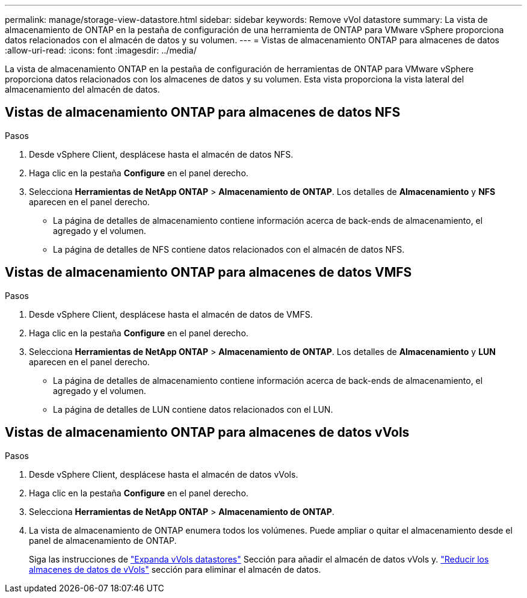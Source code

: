 ---
permalink: manage/storage-view-datastore.html 
sidebar: sidebar 
keywords: Remove vVol datastore 
summary: La vista de almacenamiento de ONTAP en la pestaña de configuración de una herramienta de ONTAP para VMware vSphere proporciona datos relacionados con el almacén de datos y su volumen. 
---
= Vistas de almacenamiento ONTAP para almacenes de datos
:allow-uri-read: 
:icons: font
:imagesdir: ../media/


[role="lead"]
La vista de almacenamiento ONTAP en la pestaña de configuración de herramientas de ONTAP para VMware vSphere proporciona datos relacionados con los almacenes de datos y su volumen. Esta vista proporciona la vista lateral del almacenamiento del almacén de datos.



== Vistas de almacenamiento ONTAP para almacenes de datos NFS

.Pasos
. Desde vSphere Client, desplácese hasta el almacén de datos NFS.
. Haga clic en la pestaña *Configure* en el panel derecho.
. Selecciona *Herramientas de NetApp ONTAP* > *Almacenamiento de ONTAP*. Los detalles de *Almacenamiento* y *NFS* aparecen en el panel derecho.
+
** La página de detalles de almacenamiento contiene información acerca de back-ends de almacenamiento, el agregado y el volumen.
** La página de detalles de NFS contiene datos relacionados con el almacén de datos NFS.






== Vistas de almacenamiento ONTAP para almacenes de datos VMFS

.Pasos
. Desde vSphere Client, desplácese hasta el almacén de datos de VMFS.
. Haga clic en la pestaña *Configure* en el panel derecho.
. Selecciona *Herramientas de NetApp ONTAP* > *Almacenamiento de ONTAP*. Los detalles de *Almacenamiento* y *LUN* aparecen en el panel derecho.
+
** La página de detalles de almacenamiento contiene información acerca de back-ends de almacenamiento, el agregado y el volumen.
** La página de detalles de LUN contiene datos relacionados con el LUN.






== Vistas de almacenamiento ONTAP para almacenes de datos vVols

.Pasos
. Desde vSphere Client, desplácese hasta el almacén de datos vVols.
. Haga clic en la pestaña *Configure* en el panel derecho.
. Selecciona *Herramientas de NetApp ONTAP* > *Almacenamiento de ONTAP*.
. La vista de almacenamiento de ONTAP enumera todos los volúmenes. Puede ampliar o quitar el almacenamiento desde el panel de almacenamiento de ONTAP.
+
Siga las instrucciones de link:../manage/expand-storage-of-vvol-datastore.html["Expanda vVols datastores"] Sección para añadir el almacén de datos vVols y. link:../manage/remove-storage-from-a-vvols-datastore.html["Reducir los almacenes de datos de vVols"] sección para eliminar el almacén de datos.



